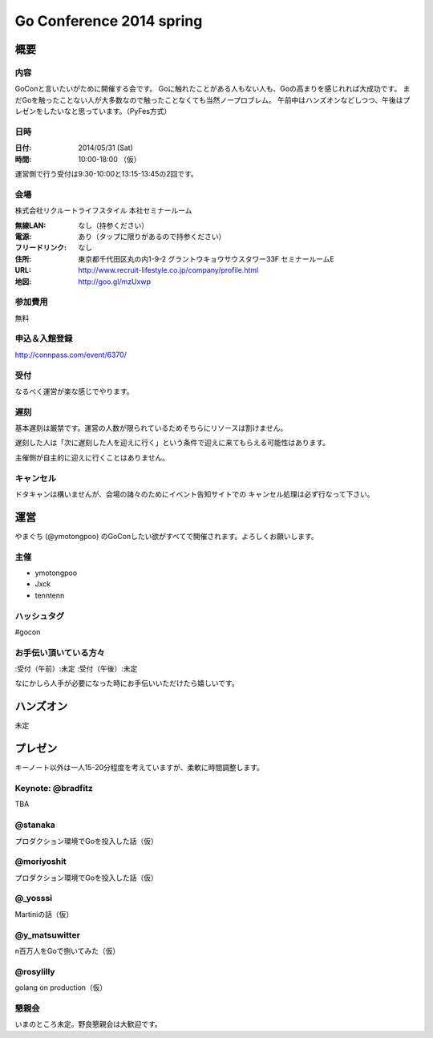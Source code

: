 ===========================
 Go Conference 2014 spring
===========================

概要
====

内容
----

GoConと言いたいがために開催する会です。
Goに触れたことがある人もない人も、Goの高まりを感じれれば大成功です。
まだGoを触ったことない人が大多数なので触ったことなくても当然ノープロブレム。
午前中はハンズオンなどしつつ、午後はプレゼンをしたいなと思っています。（PyFes方式）

日時
----

:日付: 2014/05/31 (Sat)
:時間: 10:00-18:00 （仮）

運営側で行う受付は9:30-10:00と13:15-13:45の2回です。

会場
----

株式会社リクルートライフスタイル 本社セミナールーム

:無線LAN: なし（持参ください）
:電源: あり（タップに限りがあるので持参ください）
:フリードリンク: なし
:住所: 東京都千代田区丸の内1-9-2 グラントウキョウサウスタワー33F セミナールームE
:URL: http://www.recruit-lifestyle.co.jp/company/profile.html
:地図: http://goo.gl/mzUxwp

参加費用
--------

無料

申込＆入館登録
--------------

http://connpass.com/event/6370/

受付
----

なるべく運営が楽な感じでやります。

遅刻
----

基本遅刻は厳禁です。運営の人数が限られているためそちらにリソースは割けません。

遅刻した人は「次に遅刻した人を迎えに行く」という条件で迎えに来てもらえる可能性はあります。

主催側が自主的に迎えに行くことはありません。

キャンセル
----------

ドタキャンは構いませんが、会場の諸々のためにイベント告知サイトでの
キャンセル処理は必ず行なって下さい。

運営
====

やまぐち (@ymotongpoo) のGoConしたい欲がすべてで開催されます。よろしくお願いします。

主催
----

* ymotongpoo
* Jxck
* tenntenn

ハッシュタグ
------------

#gocon

お手伝い頂いている方々
----------------------

:受付（午前）:未定
:受付（午後）:未定

なにかしら人手が必要になった時にお手伝いいただけたら嬉しいです。


ハンズオン
==========

未定

プレゼン
========

キーノート以外は一人15-20分程度を考えていますが、柔軟に時間調整します。

Keynote: @bradfitz
------------------

TBA

@stanaka
--------

プロダクション環境でGoを投入した話（仮）

@moriyoshit
-----------

プロダクション環境でGoを投入した話（仮）

@_yosssi
--------

Martiniの話（仮）

@y_matsuwitter
--------------

n百万人をGoで捌いてみた（仮）


@rosylilly
----------

golang on production（仮）

懇親会
------

いまのところ未定。野良懇親会は大歓迎です。
